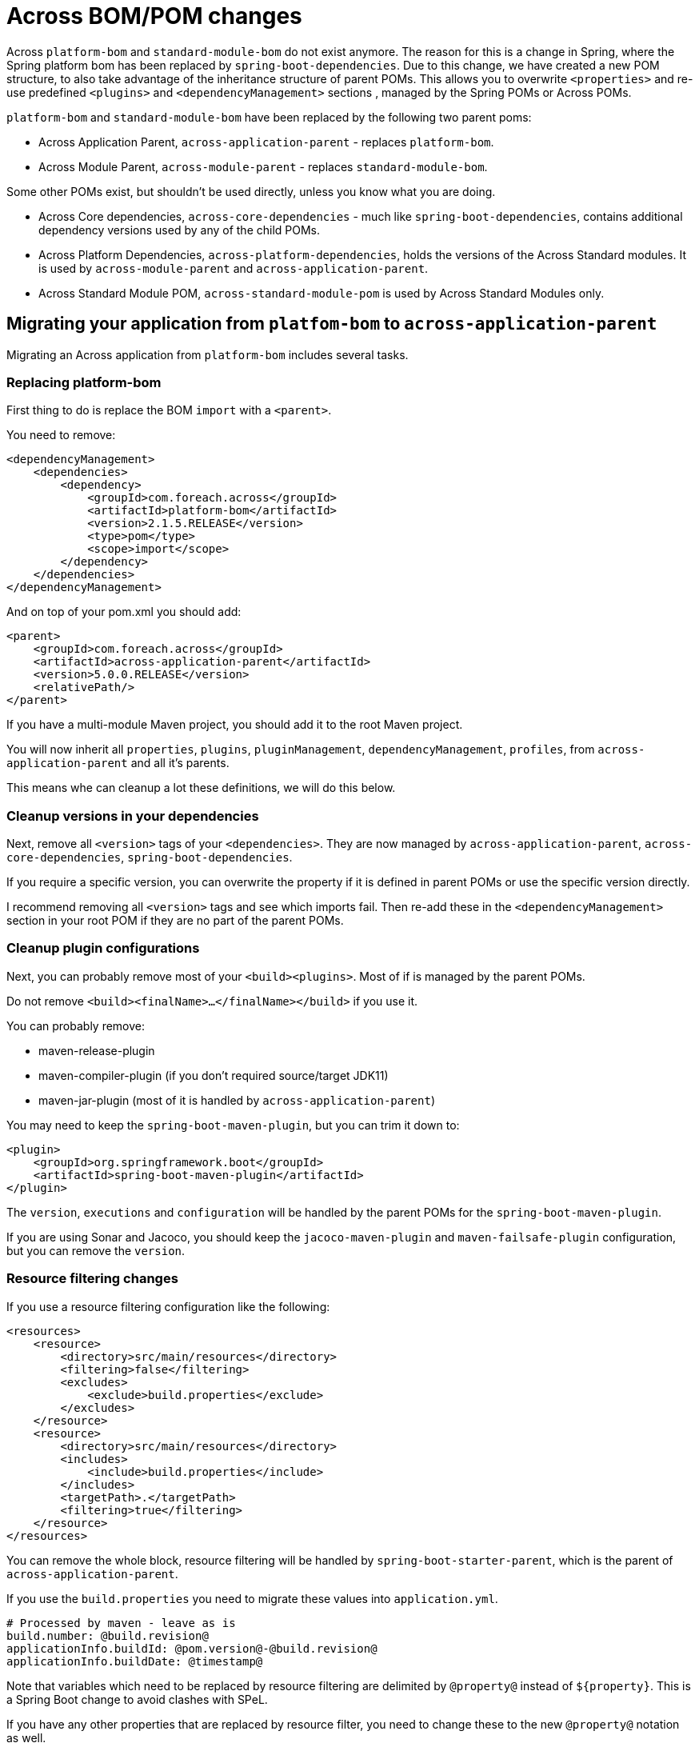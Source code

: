 = Across BOM/POM changes

Across `platform-bom` and `standard-module-bom` do not exist anymore.
The reason for this is a change in Spring, where the Spring platform bom has been replaced by `spring-boot-dependencies`.
Due to this change, we have created a new POM structure, to also take advantage of the inheritance structure of parent POMs.
This allows you to overwrite `<properties>` and re-use predefined `<plugins>` and `<dependencyManagement>` sections
, managed by the Spring POMs or Across POMs.

`platform-bom` and `standard-module-bom` have been replaced by the following two parent poms:

* Across Application Parent, `across-application-parent` - replaces `platform-bom`.
* Across Module Parent, `across-module-parent` - replaces `standard-module-bom`.

Some other POMs exist, but shouldn't be used directly, unless you know what you are doing.

* Across Core dependencies, `across-core-dependencies` - much like `spring-boot-dependencies`, contains additional dependency versions used by any of the child POMs.
* Across Platform Dependencies, `across-platform-dependencies`, holds the versions of the Across Standard modules.
It is used by `across-module-parent` and `across-application-parent`.
* Across Standard Module POM, `across-standard-module-pom` is used by Across Standard Modules only.

== Migrating your application from `platfom-bom` to `across-application-parent`

Migrating an Across application from `platform-bom` includes several tasks.

=== Replacing platform-bom

First thing to do is replace the BOM `import` with a `<parent>`.

You need to remove:

[source,xml,indent=0]
[subs="verbatim,quotes,attributes"]
----
<dependencyManagement>
    <dependencies>
        <dependency>
            <groupId>com.foreach.across</groupId>
            <artifactId>platform-bom</artifactId>
            <version>2.1.5.RELEASE</version>
            <type>pom</type>
            <scope>import</scope>
        </dependency>
    </dependencies>
</dependencyManagement>
----

And on top of your pom.xml you should add:

[source,xml,indent=0]
[subs="verbatim,quotes,attributes"]
----
<parent>
    <groupId>com.foreach.across</groupId>
    <artifactId>across-application-parent</artifactId>
    <version>5.0.0.RELEASE</version>
    <relativePath/>
</parent>
----

If you have a multi-module Maven project, you should add it to the root Maven project.

You will now inherit all `properties`, `plugins`, `pluginManagement`, `dependencyManagement`, `profiles`, from `across-application-parent`
and all it's parents.

This means whe can cleanup a lot these definitions, we will do this below.

=== Cleanup versions in your dependencies

Next, remove all `<version>` tags of your `<dependencies>`.
They are now managed by `across-application-parent`, `across-core-dependencies`,
`spring-boot-dependencies`.

If you require a specific version, you can overwrite the property if it is defined in parent POMs or use the specific version directly.

I recommend removing all `<version>` tags and see which imports fail.
Then re-add these in the `<dependencyManagement>` section in your root POM if they are no part of the parent POMs.

=== Cleanup plugin configurations

Next, you can probably remove most of your `<build><plugins>`.
Most of if is managed by the parent POMs.

Do not remove `<build><finalName>...</finalName></build>` if you use it.

You can probably remove:

* maven-release-plugin
* maven-compiler-plugin (if you don't required source/target JDK11)
* maven-jar-plugin (most of it is handled by `across-application-parent`)

You may need to keep the `spring-boot-maven-plugin`, but you can trim it down to:

[source,xml,indent=0]
[subs="verbatim,quotes,attributes"]
----
<plugin>
    <groupId>org.springframework.boot</groupId>
    <artifactId>spring-boot-maven-plugin</artifactId>
</plugin>
----

The `version`, `executions` and `configuration` will be handled by the parent POMs for the `spring-boot-maven-plugin`.

If you are using Sonar and Jacoco, you should keep the `jacoco-maven-plugin` and `maven-failsafe-plugin` configuration, but you can remove the `version`.

=== Resource filtering changes

If you use a resource filtering configuration like the following:

[source,xml,indent=0]
[subs="verbatim,quotes,attributes"]
----
<resources>
    <resource>
        <directory>src/main/resources</directory>
        <filtering>false</filtering>
        <excludes>
            <exclude>build.properties</exclude>
        </excludes>
    </resource>
    <resource>
        <directory>src/main/resources</directory>
        <includes>
            <include>build.properties</include>
        </includes>
        <targetPath>.</targetPath>
        <filtering>true</filtering>
    </resource>
</resources>
----

You can remove the whole block, resource filtering will be handled by `spring-boot-starter-parent`, which is the parent of `across-application-parent`.

If you use the `build.properties` you need to migrate these values into `application.yml`.

[source,yml,indent=0]
[subs="verbatim,quotes,attributes"]
----
# Processed by maven - leave as is
build.number: @build.revision@
applicationInfo.buildId: @pom.version@-@build.revision@
applicationInfo.buildDate: @timestamp@
----

Note that variables which need to be replaced by resource filtering are delimited by `@property@` instead of `${property}`.
This is a Spring Boot change to avoid clashes with SPeL.

If you have any other properties that are replaced by resource filter, you need to change these to the new `@property@` notation as well.

You can now remove your `build.properties` file and the `@PropertySource` for this file if you have any.

== Migrating from `standard-module-bom` to `across-module-parent`

If you are using a `standard-module-bom` in a third party module, you can use the following parent POM:

[source,xml,indent=0]
[subs="verbatim,quotes,attributes"]
----
<parent>
    <groupId>com.foreach.across</groupId>
    <artifactId>across-module-parent</artifactId>
    <version>5.0.0.RELEASE</version>
</parent>
----

`across-module-parent` does not contain any default `plugins`.
You can however reuse (or overwrite via a property) the `version` of the `across-core-dependencies` and `spring-boot-dependencies`.

This means you should be able to cleanup most of the `<version>` tags in your module.

== Migrating from `standard-module-bom` to `across-standard-module-parent`

`across-standard-module-parent` is *not* supported for third party Across modules.
It is not recommended for you to use it.
Use `across-module-parent` instead.

If you are migrating an Across Standard Module, do the following:

* Migrate any http links to https
* Migrate across.foreach.be domains to across.dev
* Switch to Maven CI friendly properties (see below)
* Remove the majority of <plugins> and their `version` tags
* Add the properties `<maven.javadoc.skip>false</maven.javadoc.skip>` and `<maven.deploy.skip>false</maven.deploy.skip>` to the module POM.
The default is to skip javadoc, assembly and deployment for modules in the reactor build.
* Add the maven-flatten-plugin to the module POM only.

[source,xml,indent=0]
[subs="verbatim,quotes,attributes"]
----
<build>
    <plugins>
        <plugin>
            <!-- This defines how a specific module will be flattened -->
            <groupId>org.codehaus.mojo</groupId>
            <artifactId>flatten-maven-plugin</artifactId>
            <executions>
                <execution>
                    <id>flatten</id>
                    <phase>process-resources</phase>
                    <goals>
                        <goal>flatten</goal>
                    </goals>
                </execution>
                <execution>
                    <id>flatten.clean</id>
                    <phase>clean</phase>
                    <goals>
                        <goal>clean</goal>
                    </goals>
                </execution>
            </executions>
        </plugin>
    </plugins>
</build>
----

* Remove `<scm><connection>` and `<scm><developerConnection>` tags
* Change the site.xml assembly location to `<directory>target/site</directory>` (it is now relative to the module project)
* Change the `repository` id to `across`

[source,xml,indent=0]
[subs="verbatim,quotes,attributes"]
----
<repositories>
    <repository>
        <id>across</id>
        <name>Across Repository</name>
        <url>https://repository.foreach.be/nexus/repository/public/</url>
    </repository>
</repositories>
----

== Maven CI friendly properties

We also introduced https://maven.apache.org/maven-ci-friendly.html[Maven CI friendly properties] in all our Across projects.

It is recommended that you use this in your projects if you want to simplify versioning of your artifacts.

To start, replace all your `<version>1.0.0-SNAPSHOT</version>` with `<version>${revision}</version>` for the module references in the project.

After this define a `<revision>1.0.0-SNAPSHOT</revision>` property in the root pom of your project.

NOTE: The property name *must* be `revision` nothing else is accepted by Maven.

You should now be able to build a revision with:

----
$ mvn clean package
----

or a custom ad-hoc revision with:

----
$ mvn clean package -Drevision=1.0.0-201909142334-SNAPSHOT
----

If you are just using this revision in a multi-module project, which will not be deployed as an artifact to a Maven repository, you are done.

If you are deploying artifacts to a Maven repository you will still need to _replace_ the ${revision} in the POM which will be deployed.

This is done by using the https://www.mojohaus.org/flatten-maven-plugin/[`maven-flatten-plugin`].

Add this plugin to the `<build><plugins>` section of the artifact that will be deployed.

A typical invocation looks like:

----
  <build>
    <plugins>
      ...
      <plugin>
        <groupId>org.codehaus.mojo</groupId>
        <artifactId>flatten-maven-plugin</artifactId>
        <configuration>
        </configuration>
        <executions>
          <!-- enable flattening -->
          <execution>
            <id>flatten</id>
            <phase>process-resources</phase>
            <goals>
              <goal>flatten</goal>
            </goals>
          </execution>
          <!-- ensure proper cleanup -->
          <execution>
            <id>flatten.clean</id>
            <phase>clean</phase>
            <goals>
              <goal>clean</goal>
            </goals>
          </execution>
        </executions>
      </plugin>
    </plugins>
  </build>
----

You can use the `flattenMode` inside the `configuration` section to specify how the resulting POM will look like.

Please see the https://www.mojohaus.org/flatten-maven-plugin/flatten-mojo.html[documentation] for which options are available.

With the above configuration, Maven will generate a `.flattened-pom.xml` file alongside your `pom.xml` file in the `process-resources` phase.

You can test the generation with:

----
$ mvn clean process-resources
----

It may also be a good idea to add the .flattened-pom.xml` file to your .gitignore file.

When using a `mvn clean deploy` the `.flattened-pom.xml` will be used instead of your pom.xml file.

== Known issues

=== I already use another `<parent>` in my project

If you are already using another `<parent>` in your POM structure, you should still be able to use a BOM import like before.

[source,xml,indent=0]
[subs="verbatim,quotes,attributes"]
----
<dependencyManagement>
    <dependencies>
        <dependency>
            <groupId>com.foreach.across</groupId>
            <artifactId>across-application-parent</artifactId>
            <version>5.0.0.RELEASE</version>
            <type>pom</type>
            <scope>import</scope>
        </dependency>
    </dependencies>
</dependencyManagement>
----

NOTE: Using a POM import will remove all abilities to re-use properties, plugins, ... inherited from `across-application-parent` and above.
Only versions specified in the `dependencyManagement` sections from the parent POMs will be respected.